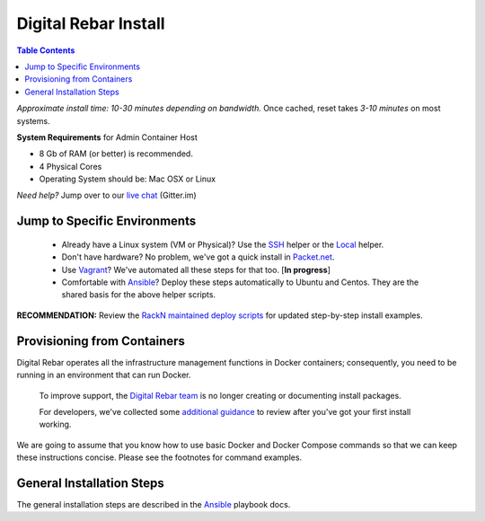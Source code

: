 *********************
Digital Rebar Install
*********************

.. contents:: Table Contents
  :depth: 2

*Approximate install time: 10-30 minutes depending on bandwidth.*  Once cached, reset takes *3-10 minutes* on most systems.

**System Requirements** for Admin Container Host

* 8 Gb of RAM (or better) is recommended.
* 4 Physical Cores
* Operating System should be: Mac OSX or Linux

*Need help?* Jump over to our `live chat <https://gitter.im/digitalrebar/core>`_  (Gitter.im)

Jump to Specific Environments
-----------------------------

  * Already have a Linux system (VM or Physical)?  Use the `SSH <https://github.com/rackn/digitalrebar-deploy/edit/master/install/linux.rst>`_ helper or the `Local <https://github.com/rackn/digitalrebar-deploy/edit/master/install/local_linux.rst>`_ helper.
  * Don't have hardware?  No problem, we've got a quick install in `Packet.net <https://github.com/rackn/digitalrebar-deploy/blob/master/install_packet.rst>`_.
  * Use `Vagrant <https://github.com/rackn/digitalrebar-deploy/blob/master/install_vagrant.rst>`_? We've automated all these steps for that too. [**In progress**]
  * Comfortable with `Ansible <https://github.com/rackn/digitalrebar-deploy/edit/master/install/ansible.rst>`_? Deploy these steps automatically to Ubuntu and Centos.  They are the shared basis for the above helper scripts.

**RECOMMENDATION:** Review the `RackN maintained deploy scripts <https://github.com/rackn/digitalrebar-deploy>`_ for updated step-by-step install examples.

Provisioning from Containers
----------------------------

Digital Rebar operates all the infrastructure management functions in Docker containers; consequently, you need to be running in an environment that can run Docker.

    To improve support, the `Digital Rebar team <https://github.com/orgs/digitalrebar/teams>`_ is no longer creating or documenting install packages.

    For developers, we've collected some `additional guidance <development/advanced-install>`_ to review after you've got your first install working.

We are going to assume that you know how to use basic Docker and Docker Compose commands so that we can keep these instructions concise.  Please see the footnotes for command examples.

General Installation Steps
--------------------------

The general installation steps are described in the `Ansible <https://github.com/rackn/digitalrebar-deploy/edit/master/install/ansible.rst>`_ playbook docs.



